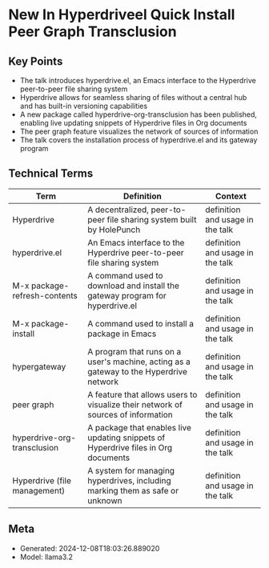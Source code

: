 * New In Hyperdriveel Quick Install Peer Graph Transclusion
:PROPERTIES:
:SPEAKER: Joseph Turner
:END:

** Key Points
- The talk introduces hyperdrive.el, an Emacs interface to the Hyperdrive peer-to-peer file sharing system
- Hyperdrive allows for seamless sharing of files without a central hub and has built-in versioning capabilities
- A new package called hyperdrive-org-transclusion has been published, enabling live updating snippets of Hyperdrive files in Org documents
- The peer graph feature visualizes the network of sources of information
- The talk covers the installation process of hyperdrive.el and its gateway program

** Technical Terms
| Term                         | Definition                                                                             | Context                          |
|------------------------------+----------------------------------------------------------------------------------------+----------------------------------|
| Hyperdrive                   | A decentralized, peer-to-peer file sharing system built by HolePunch                   | definition and usage in the talk |
| hyperdrive.el                | An Emacs interface to the Hyperdrive peer-to-peer file sharing system                  | definition and usage in the talk |
| M-x package-refresh-contents | A command used to download and install the gateway program for hyperdrive.el           | definition and usage in the talk |
| M-x package-install          | A command used to install a package in Emacs                                           | definition and usage in the talk |
| hypergateway                 | A program that runs on a user's machine, acting as a gateway to the Hyperdrive network | definition and usage in the talk |
| peer graph                   | A feature that allows users to visualize their network of sources of information       | definition and usage in the talk |
| hyperdrive-org-transclusion  | A package that enables live updating snippets of Hyperdrive files in Org documents     | definition and usage in the talk |
| Hyperdrive (file management) | A system for managing hyperdrives, including marking them as safe or unknown           | definition and usage in the talk |


** Meta
- Generated: 2024-12-08T18:03:26.889020
- Model: llama3.2
